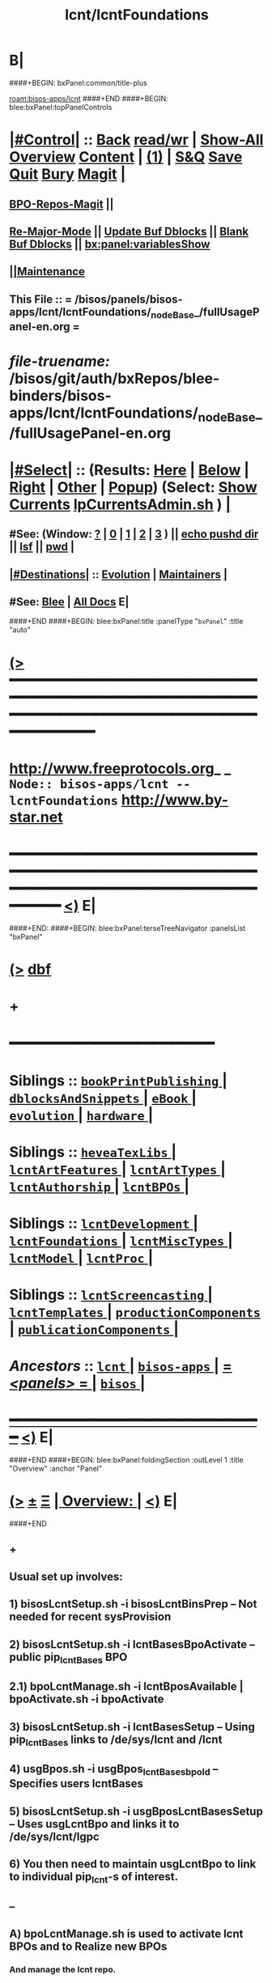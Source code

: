 * B|
####+BEGIN: bxPanel:common/title-plus
#+title: lcnt/lcntFoundations
#+roam_tags: branch
#+roam_key: bisos-apps/lcnt/lcntFoundations
[[roam:bisos-apps/lcnt]]
####+END
####+BEGIN: blee:bxPanel:topPanelControls
*  [[elisp:(org-cycle)][|#Control|]] :: [[elisp:(blee:bnsm:menu-back)][Back]] [[elisp:(toggle-read-only)][read/wr]] | [[elisp:(show-all)][Show-All]]  [[elisp:(org-shifttab)][Overview]]  [[elisp:(progn (org-shifttab) (org-content))][Content]] | [[elisp:(delete-other-windows)][(1)]] | [[elisp:(progn (save-buffer) (kill-buffer))][S&Q]] [[elisp:(save-buffer)][Save]] [[elisp:(kill-buffer)][Quit]] [[elisp:(bury-buffer)][Bury]]  [[elisp:(magit)][Magit]]  [[elisp:(org-cycle)][| ]]
**  [[elisp:(bap:magit:bisos:current-bpo-repos/visit)][BPO-Repos-Magit]] ||
**  [[elisp:(blee:buf:re-major-mode)][Re-Major-Mode]] ||  [[elisp:(org-dblock-update-buffer-bx)][Update Buf Dblocks]] || [[elisp:(org-dblock-bx-blank-buffer)][Blank Buf Dblocks]] || [[elisp:(bx:panel:variablesShow)][bx:panel:variablesShow]]
**  [[elisp:(blee:menu-sel:comeega:maintenance:popupMenu)][||Maintenance]]
**  This File :: *= /bisos/panels/bisos-apps/lcnt/lcntFoundations/_nodeBase_/fullUsagePanel-en.org =*
* /file-truename:/  /bisos/git/auth/bxRepos/blee-binders/bisos-apps/lcnt/lcntFoundations/_nodeBase_/fullUsagePanel-en.org
*  [[elisp:(org-cycle)][|#Select|]]  :: (Results: [[elisp:(blee:bnsm:results-here)][Here]] | [[elisp:(blee:bnsm:results-split-below)][Below]] | [[elisp:(blee:bnsm:results-split-right)][Right]] | [[elisp:(blee:bnsm:results-other)][Other]] | [[elisp:(blee:bnsm:results-popup)][Popup]]) (Select:  [[elisp:(lsip-local-run-command "lpCurrentsAdmin.sh -i currentsGetThenShow")][Show Currents]]  [[elisp:(lsip-local-run-command "lpCurrentsAdmin.sh")][lpCurrentsAdmin.sh]] ) [[elisp:(org-cycle)][| ]]
**  #See:  (Window: [[elisp:(blee:bnsm:results-window-show)][?]] | [[elisp:(blee:bnsm:results-window-set 0)][0]] | [[elisp:(blee:bnsm:results-window-set 1)][1]] | [[elisp:(blee:bnsm:results-window-set 2)][2]] | [[elisp:(blee:bnsm:results-window-set 3)][3]] ) || [[elisp:(lsip-local-run-command-here "echo pushd dest")][echo pushd dir]] || [[elisp:(lsip-local-run-command-here "lsf")][lsf]] || [[elisp:(lsip-local-run-command-here "pwd")][pwd]] |
**  [[elisp:(org-cycle)][|#Destinations|]] :: [[Evolution]] | [[Maintainers]]  [[elisp:(org-cycle)][| ]]
**  #See:  [[elisp:(bx:bnsm:top:panel-blee)][Blee]] | [[elisp:(bx:bnsm:top:panel-listOfDocs)][All Docs]]  E|
####+END
####+BEGIN: blee:bxPanel:title :panelType "=bxPanel=" :title "auto"
* [[elisp:(show-all)][(>]] ━━━━━━━━━━━━━━━━━━━━━━━━━━━━━━━━━━━━━━━━━━━━━━━━━━━━━━━━━━━━━━━━━━━━━━━━━━━━━━━━━━━━━━━━━━━━━━━━━
*   [[img-link:file:/bisos/blee/env/images/fpfByStarElipseTop-50.png][http://www.freeprotocols.org]]_ _   ~Node:: bisos-apps/lcnt -- lcntFoundations~   [[img-link:file:/bisos/blee/env/images/fpfByStarElipseBottom-50.png][http://www.by-star.net]]
* ━━━━━━━━━━━━━━━━━━━━━━━━━━━━━━━━━━━━━━━━━━━━━━━━━━━━━━━━━━━━━━━━━━━━━━━━━━━━━━━━━━━━━━━━━━━━━  [[elisp:(org-shifttab)][<)]] E|
####+END:
####+BEGIN: blee:bxPanel:terseTreeNavigator :panelsList "bxPanel"
* [[elisp:(show-all)][(>]] [[elisp:(describe-function 'org-dblock-write:blee:bxPanel:terseTreeNavigator)][dbf]]
* +
*                                        *━━━━━━━━━━━━━━━━━━━━━━━━*
*   *Siblings*   :: [[elisp:(blee:bnsm:panel-goto "/bisos/panels/bisos-apps/lcnt/bookPrintPublishing/_nodeBase_")][ =bookPrintPublishing= ]] *|* [[elisp:(blee:bnsm:panel-goto "/bisos/panels/bisos-apps/lcnt/dblocksAndSnippets/_nodeBase_")][ =dblocksAndSnippets= ]] *|* [[elisp:(blee:bnsm:panel-goto "/bisos/panels/bisos-apps/lcnt/eBook/_nodeBase_")][ =eBook= ]] *|* [[elisp:(blee:bnsm:panel-goto "/bisos/panels/bisos-apps/lcnt/evolution/_nodeBase_")][ =evolution= ]] *|* [[elisp:(blee:bnsm:panel-goto "/bisos/panels/bisos-apps/lcnt/hardware/_nodeBase_")][ =hardware= ]] *|*
*   *Siblings*   :: [[elisp:(blee:bnsm:panel-goto "/bisos/panels/bisos-apps/lcnt/heveaTexLibs/_nodeBase_")][ =heveaTexLibs= ]] *|* [[elisp:(blee:bnsm:panel-goto "/bisos/panels/bisos-apps/lcnt/lcntArtFeatures/_nodeBase_")][ =lcntArtFeatures= ]] *|* [[elisp:(blee:bnsm:panel-goto "/bisos/panels/bisos-apps/lcnt/lcntArtTypes/_nodeBase_")][ =lcntArtTypes= ]] *|* [[elisp:(blee:bnsm:panel-goto "/bisos/panels/bisos-apps/lcnt/lcntAuthorship/_nodeBase_")][ =lcntAuthorship= ]] *|* [[elisp:(blee:bnsm:panel-goto "/bisos/panels/bisos-apps/lcnt/lcntBPOs/_nodeBase_")][ =lcntBPOs= ]] *|*
*   *Siblings*   :: [[elisp:(blee:bnsm:panel-goto "/bisos/panels/bisos-apps/lcnt/lcntDevelopment/_nodeBase_")][ =lcntDevelopment= ]] *|* [[elisp:(blee:bnsm:panel-goto "/bisos/panels/bisos-apps/lcnt/lcntFoundations/_nodeBase_")][ =lcntFoundations= ]] *|* [[elisp:(blee:bnsm:panel-goto "/bisos/panels/bisos-apps/lcnt/lcntMiscTypes/_nodeBase_")][ =lcntMiscTypes= ]] *|* [[elisp:(blee:bnsm:panel-goto "/bisos/panels/bisos-apps/lcnt/lcntModel/_nodeBase_")][ =lcntModel= ]] *|* [[elisp:(blee:bnsm:panel-goto "/bisos/panels/bisos-apps/lcnt/lcntProc/_nodeBase_")][ =lcntProc= ]] *|*
*   *Siblings*   :: [[elisp:(blee:bnsm:panel-goto "/bisos/panels/bisos-apps/lcnt/lcntScreencasting/_nodeBase_")][ =lcntScreencasting= ]] *|* [[elisp:(blee:bnsm:panel-goto "/bisos/panels/bisos-apps/lcnt/lcntTemplates/_nodeBase_")][ =lcntTemplates= ]] *|* [[elisp:(blee:bnsm:panel-goto "/bisos/panels/bisos-apps/lcnt/productionComponents/_nodeBase_")][ =productionComponents= ]] *|* [[elisp:(blee:bnsm:panel-goto "/bisos/panels/bisos-apps/lcnt/publicationComponents/_nodeBase_")][ =publicationComponents= ]] *|*
*   /Ancestors/  :: [[elisp:(blee:bnsm:panel-goto "//bisos/panels/bisos-apps/lcnt/_nodeBase_")][ =lcnt= ]] *|* [[elisp:(blee:bnsm:panel-goto "//bisos/panels/bisos-apps/_nodeBase_")][ =bisos-apps= ]] *|* [[elisp:(blee:bnsm:panel-goto "//bisos/panels/_nodeBase_")][ = /<panels>/ = ]] *|* [[elisp:(dired "//bisos")][ ~bisos~ ]] *|*
*                                   _━━━━━━━━━━━━━━━━━━━━━━━━━━━━━━_                          [[elisp:(org-shifttab)][<)]] E|
####+END
####+BEGIN: blee:bxPanel:foldingSection :outLevel 1 :title "Overview" :anchor "Panel"
* [[elisp:(show-all)][(>]]  _[[elisp:(blee:menu-sel:outline:popupMenu)][±]]_  _[[elisp:(blee:menu-sel:navigation:popupMenu)][Ξ]]_       [[elisp:(outline-show-subtree+toggle)][| *Overview:* |]] <<Panel>>   [[elisp:(org-shifttab)][<)]] E|
####+END
** +
** Usual set up involves:
** 1) bisosLcntSetup.sh -i bisosLcntBinsPrep  -- Not needed for recent sysProvision
** 2) bisosLcntSetup.sh -i lcntBasesBpoActivate  -- public pip_lcntBases BPO
** 2.1) bpoLcntManage.sh -i lcntBposAvailable | bpoActivate.sh -i bpoActivate
** 3) bisosLcntSetup.sh -i lcntBasesSetup --  Using pip_lcntBases links to /de/sys/lcnt and /lcnt
** 4) usgBpos.sh -i usgBpos_lcntBases_bpoId -- Specifies users lcntBases
** 5) bisosLcntSetup.sh -i usgBposLcntBasesSetup -- Uses usgLcntBpo and links it to /de/sys/lcnt/lgpc
** 6) You then need to maintain usgLcntBpo to link to individual pip_lcnt-s of interest.
** --
** A) bpoLcntManage.sh is used to activate lcnt BPOs and to Realize new BPOs
*** And manage the lcnt repo.
** B|
####+BEGIN: blee:bxPanel:foldingSection :outLevel 0 :sep t :title "ICMs Design And Overview" :anchor "" :extraInfo ""
* /[[elisp:(beginning-of-buffer)][|^]]  [[elisp:(blee:menu-sel:navigation:popupMenu)][Ξ]] [[elisp:(delete-other-windows)][|1]]/
* [[elisp:(show-all)][(>]]  _[[elisp:(blee:menu-sel:outline:popupMenu)][±]]_  _[[elisp:(blee:menu-sel:navigation:popupMenu)][Ξ]]_     [[elisp:(outline-show-subtree+toggle)][| _ICMs Design And Overview_: |]]    [[elisp:(org-shifttab)][<)]] E|
####+END
####+BEGIN: blee:panel:icm:bash:intro :outLevel 1 :sep nil :folding? nil :label "ShIcm" :icmName "bisosLcntSetup.sh" :comment "Transition" :afterComment ""
* [[elisp:(show-all)][(>]] [[elisp:(blee:menu-sel:outline:popupMenu)][+-]] [[elisp:(blee:menu-sel:navigation:popupMenu)][==]]  /ShIcm/ :: [[elisp:(lsip-local-run-command "bisosLcntSetup.sh -i examples")][bisosLcntSetup.sh]]  [[elisp:(lsip-local-run-command "bisosLcntSetup.sh -i visit")][visit]]  [[elisp:(lsip-local-run-command "bisosLcntSetup.sh -i describe")][describe]] *|*  =Transition= *|*   [[elisp:(org-shifttab)][<)]] E|
####+END:
####+BEGIN: blee:bxPanel:linkWithTreeElem :agenda nil :sep t :outLevel 2 :model "auto" :foldDesc "Next Manage BPO LCNTs" :destDesc "auto" :dest "../../lcntBPOs/_nodeBase_"
* /[[elisp:(beginning-of-buffer)][|^]] [[elisp:(blee:menu-sel:navigation:popupMenu)][==]] [[elisp:(delete-other-windows)][|1]]/
* [[elisp:(show-all)][(>]] [[elisp:(blee:menu-sel:outline:popupMenu)][+-]] [[elisp:(blee:menu-sel:navigation:popupMenu)][==]] [[elisp:(blee:bnsm:panel-goto "/bisos/panels/bisos-apps/lcnt/lcntBPOs/_nodeBase_")][@ ~lcntBPOs~ @]]  [[elisp:(org-cycle)][| *=* |]] ::  <<Next Manage BPO LCNTs>> [[elisp:(org-shifttab)][<)]] E|
####+END
####+BEGIN: blee:panel:icm:bash:intro :outLevel 2 :sep nil :folding? nil :label "ShIcm" :icmName "bpoLcntManage.sh" :comment "Transition" :afterComment ""
** [[elisp:(show-all)][(>]] [[elisp:(blee:menu-sel:outline:popupMenu)][+-]] [[elisp:(blee:menu-sel:navigation:popupMenu)][==]]  /ShIcm/ :: [[elisp:(lsip-local-run-command "bpoLcntManage.sh -i examples")][bpoLcntManage.sh]]  [[elisp:(lsip-local-run-command "bpoLcntManage.sh -i visit")][visit]]  [[elisp:(lsip-local-run-command "bpoLcntManage.sh -i describe")][describe]] *|*  =Transition= *|*   [[elisp:(org-shifttab)][<)]] E|
####+END:
####+BEGIN: blee:bxPanel:foldingSection :outLevel 0 :sep t :title "LCNT Foundation Setup -- /de/sys/lcnt" :anchor "" :extraInfo ""
* /[[elisp:(beginning-of-buffer)][|^]]  [[elisp:(blee:menu-sel:navigation:popupMenu)][Ξ]] [[elisp:(delete-other-windows)][|1]]/
* [[elisp:(show-all)][(>]]  _[[elisp:(blee:menu-sel:outline:popupMenu)][±]]_  _[[elisp:(blee:menu-sel:navigation:popupMenu)][Ξ]]_     [[elisp:(outline-show-subtree+toggle)][| _LCNT Foundation Setup -- /de/sys/lcnt_: |]]    [[elisp:(org-shifttab)][<)]] E|
####+END
####+BEGIN: blee:panel:icm:bash:cmnd :outLevel 1 :sep nil :folding? nil :label "Cmd" :icmName "bisosLcntSetup.sh -h -v -n showRun -i bisosLcntBinsPrep" :comment "" :afterComment ""
* [[elisp:(show-all)][(>]] [[elisp:(blee:menu-sel:outline:popupMenu)][+-]] [[elisp:(blee:menu-sel:navigation:popupMenu)][==]]  /Cmd/ :: [[elisp:(lsip-local-run-command "bisosLcntSetup.sh -h -v -n showRun -i bisosLcntBinsPrep")][bisosLcntSetup.sh -h -v -n showRun -i bisosLcntBinsPrep]] *|*  == *|*    [[elisp:(org-shifttab)][<)]] E|
####+END:
####+BEGIN: blee:panel:icm:bash:cmnd :outLevel 1 :sep nil :folding? nil :label "Cmd" :icmName "bisosLcntSetup.sh -h -v -n showRun -i lcntBasesFullSetup" :comment "" :afterComment ""
* [[elisp:(show-all)][(>]] [[elisp:(blee:menu-sel:outline:popupMenu)][+-]] [[elisp:(blee:menu-sel:navigation:popupMenu)][==]]  /Cmd/ :: [[elisp:(lsip-local-run-command "bisosLcntSetup.sh -h -v -n showRun -i lcntBasesFullSetup")][bisosLcntSetup.sh -h -v -n showRun -i lcntBasesFullSetup]] *|*  == *|*    [[elisp:(org-shifttab)][<)]] E|
####+END:
####+BEGIN: blee:panel:icm:bash:cmnd :outLevel 1 :sep nil :folding? nil :label "Cmd" :icmName "bisosLcntSetup.sh -h -v -n showRun -i lcntBaseBpoActivate" :comment "" :afterComment ""
* [[elisp:(show-all)][(>]] [[elisp:(blee:menu-sel:outline:popupMenu)][+-]] [[elisp:(blee:menu-sel:navigation:popupMenu)][==]]  /Cmd/ :: [[elisp:(lsip-local-run-command "bisosLcntSetup.sh -h -v -n showRun -i lcntBaseBpoActivate")][bisosLcntSetup.sh -h -v -n showRun -i lcntBaseBpoActivate]] *|*  == *|*    [[elisp:(org-shifttab)][<)]] E|
####+END:
####+BEGIN: blee:panel:icm:bash:cmnd :outLevel 1 :sep nil :folding? nil :label "Cmd" :icmName "bisosLcntSetup.sh -p uid=root -h -v -n showRun -i lcntBasesSetup" :comment "" :afterComment ""
* [[elisp:(show-all)][(>]] [[elisp:(blee:menu-sel:outline:popupMenu)][+-]] [[elisp:(blee:menu-sel:navigation:popupMenu)][==]]  /Cmd/ :: [[elisp:(lsip-local-run-command "bisosLcntSetup.sh -p uid=root -h -v -n showRun -i lcntBasesSetup")][bisosLcntSetup.sh -p uid=root -h -v -n showRun -i lcntBasesSetup]] *|*  == *|*    [[elisp:(org-shifttab)][<)]] E|
####+END:
####+BEGIN: blee:panel:icm:bash:cmnd :outLevel 1 :sep nil :folding? nil :label "Cmd" :icmName "usgBpos.sh -i usgBpos_lcntBases_bpoId" :comment "User's BpoId" :afterComment "INFO"
* [[elisp:(show-all)][(>]] [[elisp:(blee:menu-sel:outline:popupMenu)][+-]] [[elisp:(blee:menu-sel:navigation:popupMenu)][==]]  /Cmd/ :: [[elisp:(lsip-local-run-command "usgBpos.sh -i usgBpos_lcntBases_bpoId")][usgBpos.sh -i usgBpos_lcntBases_bpoId]] *|*  =User's BpoId= *|*  INFO  [[elisp:(org-shifttab)][<)]] E|
####+END:
####+BEGIN: blee:panel:icm:bash:cmnd :outLevel 1 :sep nil :folding? nil :label "Cmd" :icmName "usgBpos.sh -i usgBpos_lcntBases_bxoPath" :comment "User's Bpo Path" :afterComment "INFO"
* [[elisp:(show-all)][(>]] [[elisp:(blee:menu-sel:outline:popupMenu)][+-]] [[elisp:(blee:menu-sel:navigation:popupMenu)][==]]  /Cmd/ :: [[elisp:(lsip-local-run-command "usgBpos.sh -i usgBpos_lcntBases_bxoPath")][usgBpos.sh -i usgBpos_lcntBases_bxoPath]] *|*  =User's Bpo Path= *|*  INFO  [[elisp:(org-shifttab)][<)]] E|
####+END:
####+BEGIN: blee:panel:icm:bash:cmnd :outLevel 1 :sep nil :folding? nil :label "Cmd" :icmName "bisosLcntSetup.sh -h -v -n showRun -i usgBposLcntBasesSetup" :comment "" :afterComment ""
* [[elisp:(show-all)][(>]] [[elisp:(blee:menu-sel:outline:popupMenu)][+-]] [[elisp:(blee:menu-sel:navigation:popupMenu)][==]]  /Cmd/ :: [[elisp:(lsip-local-run-command "bisosLcntSetup.sh -h -v -n showRun -i usgBposLcntBasesSetup")][bisosLcntSetup.sh -h -v -n showRun -i usgBposLcntBasesSetup]] *|*  == *|*    [[elisp:(org-shifttab)][<)]] E|
####+END:
####+BEGIN: blee:bxPanel:separator :outLevel 1
* /[[elisp:(beginning-of-buffer)][|^]] [[elisp:(blee:menu-sel:navigation:popupMenu)][==]] [[elisp:(delete-other-windows)][|1]]/
####+END

####+BEGIN: blee:bxPanel:separator :outLevel 1
* /[[elisp:(beginning-of-buffer)][|^]] [[elisp:(blee:menu-sel:navigation:popupMenu)][==]] [[elisp:(delete-other-windows)][|1]]/
####+END
####+BEGIN: blee:bxPanel:evolution
* [[elisp:(show-all)][(>]] [[elisp:(describe-function 'org-dblock-write:blee:bxPanel:evolution)][dbf]]
*                                   _━━━━━━━━━━━━━━━━━━━━━━━━━━━━━━_
* [[elisp:(show-all)][|n]]  _[[elisp:(blee:menu-sel:outline:popupMenu)][±]]_  _[[elisp:(blee:menu-sel:navigation:popupMenu)][Ξ]]_     [[elisp:(org-cycle)][| *Maintenance:* | ]]  [[elisp:(blee:menu-sel:agenda:popupMenu)][||Agenda]]  <<Evolution>>  [[elisp:(org-shifttab)][<)]] E|
####+END
####+BEGIN: blee:bxPanel:foldingSection :outLevel 2 :title "Notes, Ideas, Tasks, Agenda" :anchor "Tasks"
** [[elisp:(show-all)][(>]]  _[[elisp:(blee:menu-sel:outline:popupMenu)][±]]_  _[[elisp:(blee:menu-sel:navigation:popupMenu)][Ξ]]_       [[elisp:(outline-show-subtree+toggle)][| /Notes, Ideas, Tasks, Agenda:/ |]] <<Tasks>>   [[elisp:(org-shifttab)][<)]] E|
####+END
*** TODO Some Idea
####+BEGIN: blee:bxPanel:evolutionMaintainers
** [[elisp:(show-all)][(>]] [[elisp:(describe-function 'org-dblock-write:blee:bxPanel:evolutionMaintainers)][dbf]]
** [[elisp:(show-all)][|n]]  _[[elisp:(blee:menu-sel:outline:popupMenu)][±]]_  _[[elisp:(blee:menu-sel:navigation:popupMenu)][Ξ]]_       [[elisp:(org-cycle)][| /Bug Reports, Development Team:/ | ]]  <<Maintainers>>
***  Problem Report                       ::   [[elisp:(find-file "")][Send debbug Email]]
***  Maintainers                          ::   [[bbdb:Mohsen.*Banan]]  :: http://mohsen.1.banan.byname.net  E|
####+END
* B|
####+BEGIN: blee:bxPanel:footerPanelControls
* [[elisp:(show-all)][(>]] ━━━━━━━━━━━━━━━━━━━━━━━━━━━━━━━━━━━━━━━━━━━━━━━━━━━━━━━━━━━━━━━━━━━━━━━━━━━━━━━━━━━━━━━━━━━━━━━━━
* /Footer Controls/ ::  [[elisp:(blee:bnsm:menu-back)][Back]]  [[elisp:(toggle-read-only)][toggle-read-only]]  [[elisp:(show-all)][Show-All]]  [[elisp:(org-shifttab)][Cycle Glob Vis]]  [[elisp:(delete-other-windows)][1 Win]]  [[elisp:(save-buffer)][Save]]   [[elisp:(kill-buffer)][Quit]]  [[elisp:(org-shifttab)][<)]] E|
####+END
####+BEGIN: blee:bxPanel:footerOrgParams
* [[elisp:(show-all)][(>]] [[elisp:(describe-function 'org-dblock-write:blee:bxPanel:footerOrgParams)][dbf]]
* [[elisp:(show-all)][|n]]  _[[elisp:(blee:menu-sel:outline:popupMenu)][±]]_  _[[elisp:(blee:menu-sel:navigation:popupMenu)][Ξ]]_     [[elisp:(org-cycle)][| *= Org-Mode Local Params: =* | ]]
#+STARTUP: overview
#+STARTUP: lognotestate
#+STARTUP: inlineimages
#+SEQ_TODO: TODO WAITING DELEGATED | DONE DEFERRED CANCELLED
#+TAGS: @desk(d) @home(h) @work(w) @withInternet(i) @road(r) call(c) errand(e)
#+CATEGORY: N:lcntFoundations

####+END
####+BEGIN: blee:bxPanel:footerEmacsParams :primMode "org-mode"
* [[elisp:(show-all)][(>]] [[elisp:(describe-function 'org-dblock-write:blee:bxPanel:footerEmacsParams)][dbf]]
* [[elisp:(show-all)][|n]]  _[[elisp:(blee:menu-sel:outline:popupMenu)][±]]_  _[[elisp:(blee:menu-sel:navigation:popupMenu)][Ξ]]_     [[elisp:(org-cycle)][| *= Emacs Local Params: =* | ]]
# Local Variables:
# eval: (setq-local ~selectedSubject "noSubject")
# eval: (setq-local ~primaryMajorMode 'org-mode)
# eval: (setq-local ~blee:panelUpdater nil)
# eval: (setq-local ~blee:dblockEnabler nil)
# eval: (setq-local ~blee:dblockController "interactive")
# eval: (img-link-overlays)
# eval: (set-fill-column 115)
# eval: (blee:fill-column-indicator/enable)
# eval: (bx:load-file:ifOneExists "./panelActions.el")
# End:

####+END
